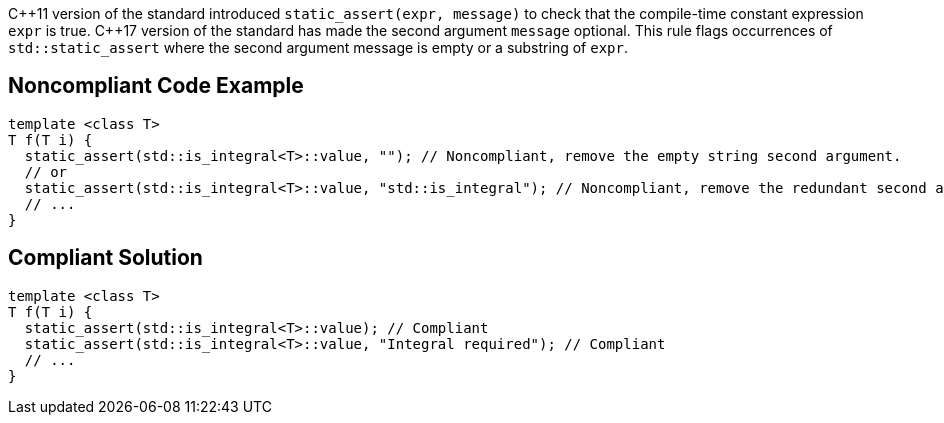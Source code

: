 {cpp}11 version of the standard introduced ``++static_assert(expr, message)++`` to check that the compile-time constant expression ``++expr++`` is true.
{cpp}17 version of the standard has made the second argument ``++message++`` optional. This rule flags occurrences of ``++std::static_assert++`` where the second argument message is empty or a substring of ``++expr++``.


== Noncompliant Code Example

----
template <class T>
T f(T i) {
  static_assert(std::is_integral<T>::value, ""); // Noncompliant, remove the empty string second argument.
  // or
  static_assert(std::is_integral<T>::value, "std::is_integral"); // Noncompliant, remove the redundant second argument.
  // ...
}
----


== Compliant Solution

----
template <class T>
T f(T i) {
  static_assert(std::is_integral<T>::value); // Compliant
  static_assert(std::is_integral<T>::value, "Integral required"); // Compliant
  // ...
}
----

